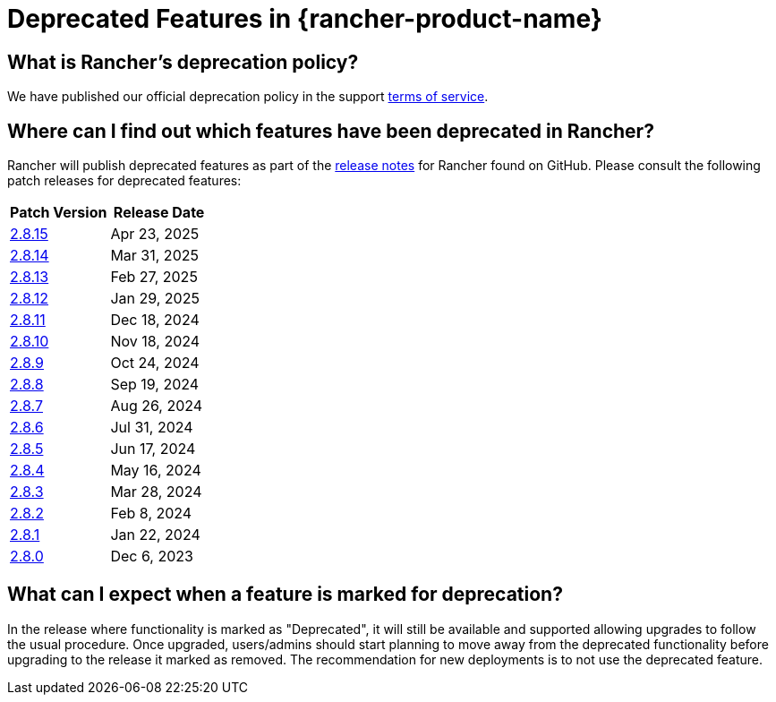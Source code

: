= Deprecated Features in {rancher-product-name}

== What is Rancher's deprecation policy?

We have published our official deprecation policy in the support https://rancher.com/support-maintenance-terms[terms of service].

== Where can I find out which features have been deprecated in Rancher?

Rancher will publish deprecated features as part of the https://github.com/rancher/rancher/releases[release notes] for Rancher found on GitHub. Please consult the following patch releases for deprecated features:

|===
| Patch Version | Release Date

| https://github.com/rancher/rancher/releases/tag/v2.8.15[2.8.15]
| Apr 23, 2025

| https://github.com/rancher/rancher/releases/tag/v2.8.14[2.8.14]
| Mar 31, 2025

| https://github.com/rancher/rancher/releases/tag/v2.8.13[2.8.13]
| Feb 27, 2025

| https://github.com/rancher/rancher/releases/tag/v2.8.12[2.8.12]
| Jan 29, 2025

| https://github.com/rancher/rancher/releases/tag/v2.8.11[2.8.11]
| Dec 18, 2024

| https://github.com/rancher/rancher/releases/tag/v2.8.10[2.8.10]
| Nov 18, 2024

| https://github.com/rancher/rancher/releases/tag/v2.8.9[2.8.9]
| Oct 24, 2024

| https://github.com/rancher/rancher/releases/tag/v2.8.8[2.8.8]
| Sep 19, 2024

| https://github.com/rancher/rancher/releases/tag/v2.8.7[2.8.7]
| Aug 26, 2024

| https://github.com/rancher/rancher/releases/tag/v2.8.6[2.8.6]
| Jul 31, 2024

| https://github.com/rancher/rancher/releases/tag/v2.8.5[2.8.5]
| Jun 17, 2024

| https://github.com/rancher/rancher/releases/tag/v2.8.4[2.8.4]
| May 16, 2024

| https://github.com/rancher/rancher/releases/tag/v2.8.3[2.8.3]
| Mar 28, 2024

| https://github.com/rancher/rancher/releases/tag/v2.8.2[2.8.2]
| Feb 8, 2024

| https://github.com/rancher/rancher/releases/tag/v2.8.1[2.8.1]
| Jan 22, 2024

| https://github.com/rancher/rancher/releases/tag/v2.8.0[2.8.0]
| Dec 6, 2023
|===

== What can I expect when a feature is marked for deprecation?

In the release where functionality is marked as "Deprecated", it will still be available and supported allowing upgrades to follow the usual procedure. Once upgraded, users/admins should start planning to move away from the deprecated functionality before upgrading to the release it marked as removed. The recommendation for new deployments is to not use the deprecated feature.

